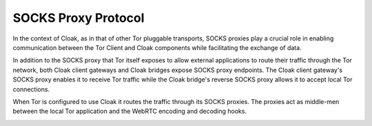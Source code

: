 ====================
SOCKS Proxy Protocol
====================

In the context of Cloak, as in that of other Tor pluggable
transports, SOCKS proxies play a crucial role in enabling
communication between the Tor Client and Cloak components
while facilitating the exchange of data.

In addition to the SOCKS proxy that Tor itself exposes to allow
external applications to route their traffic through the Tor
network, both Cloak client gateways and Cloak bridges
expose SOCKS proxy endpoints. The Cloak client gateway's
SOCKS proxy enables it to receive Tor traffic while the
Cloak bridge's reverse SOCKS proxy allows it to accept local
Tor connections.

When Tor is configured to use Cloak it routes the traffic
through its SOCKS proxies. The proxies act as middle-men
between the local Tor application and the WebRTC encoding and
decoding hooks.

|Cloak SOCKS proxies|

.. |Cloak SOCKS proxies| image:: assets/pictures/cloak-pt-tor-socks.png
   :class: responsive-img